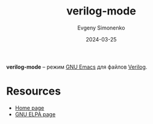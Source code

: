 :PROPERTIES:
:ID:       8c3d2be0-27b9-405e-9f84-ecdc3a59e17a
:END:
#+TITLE: verilog-mode
#+AUTHOR: Evgeny Simonenko
#+LANGUAGE: Russian
#+LICENSE: CC BY-SA 4.0
#+DATE: 2024-03-25

*verilog-mode* -- режим [[id:d5bb6273-4ab4-46dc-82e1-cbe584b102b7][GNU Emacs]] для файлов [[id:8e308b66-c084-40af-a400-f87d873f6812][Verilog]].

* Resources

- [[https://www.veripool.org/verilog-mode/][Home page]]
- [[https://elpa.gnu.org/packages/verilog-mode.html][GNU ELPA page]]
